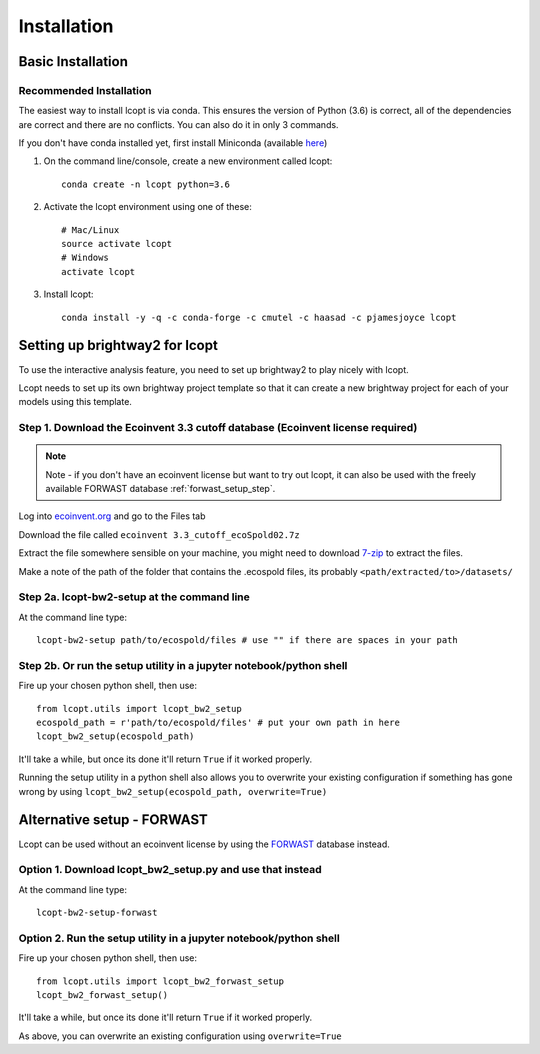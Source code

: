 ============
Installation
============

.. highlight:: console

------------------
Basic Installation
------------------

Recommended Installation
------------------------

The easiest way to install lcopt is via conda. This ensures the version of Python (3.6) is correct, all of the dependencies are correct and there are no conflicts.
You can also do it in only 3 commands.

If you don't have conda installed yet, first install Miniconda (available `here <https://conda.io/miniconda.html>`_)

1) On the command line/console, create a new environment called lcopt::

    conda create -n lcopt python=3.6

2) Activate the lcopt environment using one of these::

    # Mac/Linux
    source activate lcopt
    # Windows
    activate lcopt

3) Install lcopt::

	conda install -y -q -c conda-forge -c cmutel -c haasad -c pjamesjoyce lcopt

.. _bw2_setup_step:

-----------------------------------------------------
Setting up brightway2 for lcopt
-----------------------------------------------------

To use the interactive analysis feature, you need to set up brightway2 to play nicely with lcopt.

Lcopt needs to set up its own brightway project template so that it can create a new brightway project for each of your models using this template.

Step 1. Download the Ecoinvent 3.3 cutoff database (Ecoinvent license required)
--------------------------------------------------------------------------------------

.. note:: Note - if you don't have an ecoinvent license but want to try out lcopt, it can also be used with the freely available FORWAST database :ref:`forwast_setup_step`.


Log into `ecoinvent.org  <http://www.ecoinvent.org/login-databases.html>`_ and go to the Files tab

Download the file called ``ecoinvent 3.3_cutoff_ecoSpold02.7z``

Extract the file somewhere sensible on your machine, you might need to download `7-zip <http://www.7-zip.org/download.html>`_ to extract the files.

Make a note of the path of the folder that contains the .ecospold files, its probably ``<path/extracted/to>/datasets/``

Step 2a. lcopt-bw2-setup at the command line
--------------------------------------------

.. highlight:: console

At the command line type::

	lcopt-bw2-setup path/to/ecospold/files # use "" if there are spaces in your path


Step 2b. Or run the setup utility in a jupyter notebook/python shell
--------------------------------------------------------------------

.. highlight:: python

Fire up your chosen python shell, then use::

	from lcopt.utils import lcopt_bw2_setup
	ecospold_path = r'path/to/ecospold/files' # put your own path in here
	lcopt_bw2_setup(ecospold_path)

It'll take a while, but once its done it'll return ``True`` if it worked properly.

Running the setup utility in a python shell also allows you to overwrite your existing configuration if something has gone wrong by using ``lcopt_bw2_setup(ecospold_path, overwrite=True)``

.. _forwast_setup_step:

---------------------------
Alternative setup - FORWAST
---------------------------

Lcopt can be used without an ecoinvent license by using the `FORWAST <http://forwast.brgm.fr/>`_ database instead.

Option 1. Download lcopt_bw2_setup.py and use that instead
----------------------------------------------------------

.. highlight:: console

At the command line type::

	lcopt-bw2-setup-forwast

Option 2. Run the setup utility in a jupyter notebook/python shell
------------------------------------------------------------------

.. highlight:: python

Fire up your chosen python shell, then use::

	from lcopt.utils import lcopt_bw2_forwast_setup
	lcopt_bw2_forwast_setup()

It'll take a while, but once its done it'll return ``True`` if it worked properly.

As above, you can overwrite an existing configuration using ``overwrite=True``
